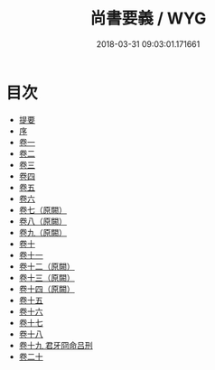 #+TITLE: 尚書要義 / WYG
#+DATE: 2018-03-31 09:03:01.171661
* 目次
 - [[file:KR1b0022_000.txt::000-1b][提要]]
 - [[file:KR1b0022_000.txt::000-3a][序]]
 - [[file:KR1b0022_001.txt::001-1a][卷一]]
 - [[file:KR1b0022_002.txt::002-1a][卷二]]
 - [[file:KR1b0022_003.txt::003-1a][卷三]]
 - [[file:KR1b0022_004.txt::004-1a][卷四]]
 - [[file:KR1b0022_005.txt::005-1a][卷五]]
 - [[file:KR1b0022_006.txt::006-1a][卷六]]
 - [[file:KR1b0022_007.txt::007-1a][卷七（原闕）]]
 - [[file:KR1b0022_008.txt::008-1a][卷八（原闕）]]
 - [[file:KR1b0022_009.txt::009-1a][卷九（原闕）]]
 - [[file:KR1b0022_010.txt::010-1a][卷十]]
 - [[file:KR1b0022_011.txt::011-1a][卷十一]]
 - [[file:KR1b0022_012.txt::012-1a][卷十二（原闕）]]
 - [[file:KR1b0022_013.txt::013-1a][卷十三（原闕）]]
 - [[file:KR1b0022_014.txt::014-1a][卷十四（原闕）]]
 - [[file:KR1b0022_015.txt::015-1a][卷十五]]
 - [[file:KR1b0022_016.txt::016-1a][卷十六]]
 - [[file:KR1b0022_017.txt::017-1a][卷十七]]
 - [[file:KR1b0022_018.txt::018-1a][卷十八]]
 - [[file:KR1b0022_019.txt::019-1a][卷十九 君牙冏命吕刑]]
 - [[file:KR1b0022_020.txt::020-1a][卷二十]]
